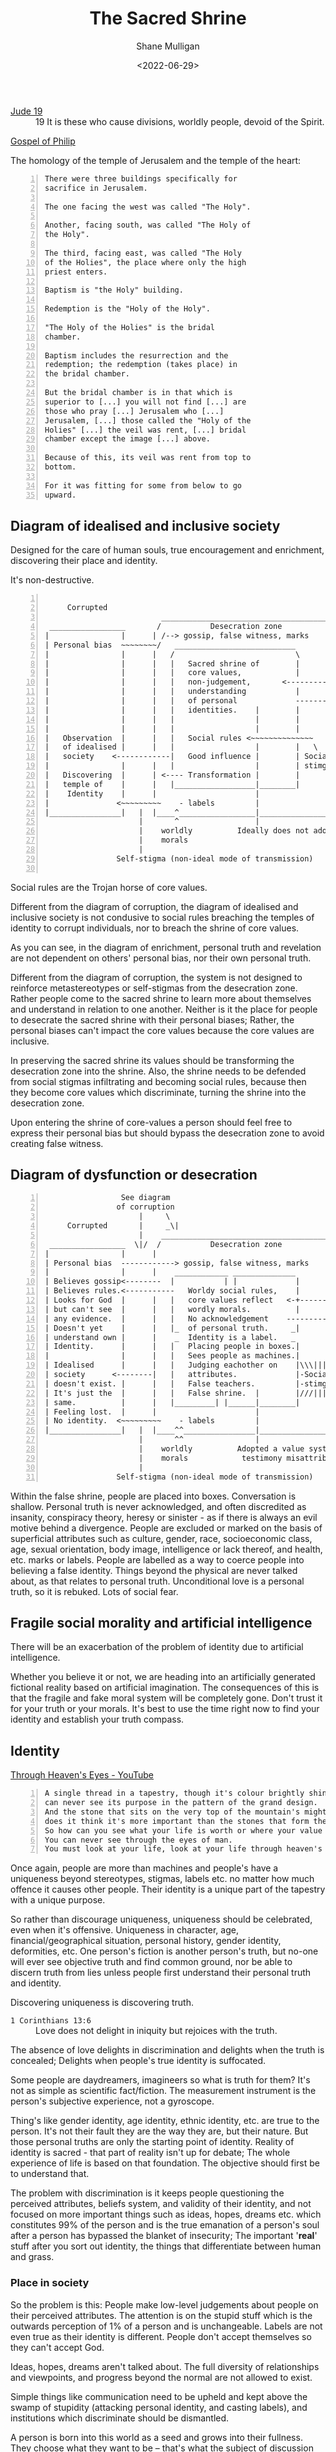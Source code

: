 #+LATEX_HEADER: \usepackage[margin=0.5in]{geometry}
#+OPTIONS: toc:nil

#+HUGO_BASE_DIR: /home/shane/var/smulliga/source/git/pneumatology/pneumatology-hugo
#+HUGO_SECTION: ./post

#+TITLE: The Sacred Shrine
#+DATE: <2022-06-29>
#+AUTHOR: Shane Mulligan
#+KEYWORDS: sociology faith hbc

+ [[https://biblia.com/bible/esv/jude/19][Jude 19]] :: 19 It is these who cause divisions, worldly people, devoid of the Spirit.

[[http://gnosis.org/naghamm/gop.html][Gospel of Philip]]

The homology of the temple of Jerusalem and the temple of the heart:

#+BEGIN_SRC text -n :async :results verbatim code
  There were three buildings specifically for
  sacrifice in Jerusalem.
  
  The one facing the west was called "The Holy".
  
  Another, facing south, was called "The Holy of
  the Holy".
  
  The third, facing east, was called "The Holy
  of the Holies", the place where only the high
  priest enters.
  
  Baptism is "the Holy" building.
  
  Redemption is the "Holy of the Holy".
  
  "The Holy of the Holies" is the bridal
  chamber.
  
  Baptism includes the resurrection and the
  redemption; the redemption (takes place) in
  the bridal chamber.
  
  But the bridal chamber is in that which is
  superior to [...] you will not find [...] are
  those who pray [...] Jerusalem who [...]
  Jerusalem, [...] those called the "Holy of the
  Holies" [...] the veil was rent, [...] bridal
  chamber except the image [...] above.
  
  Because of this, its veil was rent from top to
  bottom.
  
  For it was fitting for some from below to go
  upward.
#+END_SRC

** Diagram of idealised and inclusive society
Designed for the care of human souls, true
encouragement and enrichment, discovering
their place and identity.

It's non-destructive.

#+BEGIN_SRC text -n :async :results verbatim code
                                                                    
       Corrupted                                                              Uncorrupted
                            _______________________________________    Testimony
   _________________       /           Desecration zone            \     |  _________________
  |                |      | /--> gossip, false witness, marks       |    | |                |
  | Personal bias  ~~~~~~~~/   ___________________________          |    +--  Personal bias |
  |                |      |   /                           \         |   /  |                |
  |                |      |   |   Sacred shrine of        |         |  /   |                |
  |                |      |   |   core values,            |         | /    |                |
  |                |      |   |   non-judgement,       <-------------/     |                |
  |                |      |   |   understanding           |         |      |                |
  |                |      |   |   of personal             ------------------> Enrichment    |  Change should only come from
  |                |      |   |   identities.    |        |         |      |                |  the sacred shrine of non-judgement.
  |                |      |   |                  |        |         |      |                |
  |                |      |   |                  |        |         |      |                |
  |   Observation  |      |   |   Social rules <~~~~~~~~~~~~~~      |      |                |
  |   of idealised |      |   |                  |        |   \     |      |                |
  |   society    <------------|   Good influence |        | Social  |      |                |
  |                |      |   |                  |        | stimgas |      |                |
  |   Discovering  |      | <---- Transformation |        |         |      |                |
  |   temple of    |      |   |__________________|________|         |      |   Temple of    |
  |    Identity    |      |                      |                  |      |    Identity    |
  |               <~~~~~~~~~    - labels         |                  |      |                |
  |________________|   |  |____^_________________|__________________|      |________________|
                       |       ^                 |
                       |    worldly          Ideally does not adopt a value system based on the desecration zone
                       |    morals
                       |
                  Self-stigma (non-ideal mode of transmission)

#+END_SRC

Social rules are the Trojan horse of core values.

Different from the diagram of corruption, the diagram of idealised and inclusive society
is not condusive to social rules breaching the temples of identity to corrupt individuals,
nor to breach the shrine of core values.

As you can see, in the diagram of enrichment, personal truth and revelation are
not dependent on others' personal bias, nor their own personal truth.

Different from the diagram of corruption, the system is not designed to
reinforce metastereotypes or self-stigmas from the desecration zone. Rather people come to the sacred shrine
to learn more about themselves and understand in relation to one another. Neither
is it the place for people to desecrate the sacred shrine with their personal
biases; Rather, the personal biases can't
impact the core values because the core values
are inclusive.

In preserving the sacred shrine its values should be transforming the
desecration zone into the shrine. Also, the shrine needs to be defended
from social stigmas infiltrating and becoming
social rules, because then they become core
values which discriminate, turning the shrine
into the desecration zone.

Upon entering the shrine of core-values a person should feel free to express
their personal bias but should bypass the desecration zone to avoid creating
false witness.

** Diagram of dysfunction or desecration
#+BEGIN_SRC text -n :async :results verbatim code
                   See diagram
                  of corruption
                       |     \
       Corrupted       |     _\|                                              Uncorrupted
                       |    _______________________________________    Testimony - (e.g. people are more than machines)
   _________________  \|/  /           Desecration zone            \     |  _________________
  |                |      |                                         |    | |                |
  | Personal bias  ------------> gossip, false witness, marks       |    +--  Personal bias |
  |                |      |    ____________ ______________          |   /  |                |
  | Believes gossip<--------  |           | |             |         |  /   |                |
  | Believes rules.<-----------   Worldy social rules,    |         | /    |                |
  | Looks for God  |      |   |   core values reflect   <-+---------+/     |                |
  | but can't see  |      |   |   wordly morals.          |         |      |  No enrichment.|
  | any evidence.  |      |   |   No acknowledgement    ------------------->                |
  | Doesn't yet    |      |   |_  of personal truth.     _|         |      |  Persecution.  |
  | understand own |      |    _  Identity is a label.   _          |      |                |
  | Identity.      |      |   |   Placing people in boxes.|         |      |                |
  |                |      |   |   Sees people as machines.|         |      |  Relationship  |
  | Idealised      |      |   |   Judging eachother on    |\\\|||///|      |  with God      |
  | society      <--------|   |   attributes.             |-Social -|      |  under strain  |
  | doesn't exist. |      |   |   False teachers.         |-stimgas-|      |                |
  | It's just the  |      |   |   False shrine.  |        |///|||\\\|      |                |
  | same.          |      |   |_________| |______|________|         |      |   Temple of    |
  | Feeling lost.  |      |                      |                 <<      |    Identity    |
  | No identity.  <~~~~~~~~~    - labels         |                 <<      |                |
  |________________|   |  |____^^________________|__________________|      |________________|
                       |       ^^                |
                       |    worldly          Adopted a value system based on the desecration zone,
                       |    morals            testimony misattributed to something like 'conspiracy theory', 'immoral' or 'demonic'.
                       |
                  Self-stigma (non-ideal mode of transmission)
#+END_SRC

Within the false shrine, people are placed into boxes.
Conversation is shallow.
Personal truth is never acknowledged, and often discredited as insanity, conspiracy theory, heresy or sinister - as if there is always an evil motive behind a divergence.
People are excluded or marked on the basis of superficial attributes such as culture, gender, race, socioeconomic class, age, sexual orientation, body image, intelligence or lack thereof, and health, etc.
marks or labels.
People are labelled as a way to coerce people into believing a false identity.
Things beyond the physical are never talked about, as that relates to personal truth.
Unconditional love is a personal truth, so it is rebuked.
Lots of social fear.

** Fragile social morality and artificial intelligence
There will be an exacerbation of the problem
of identity due to artificial intelligence.

Whether you believe it or not, we are heading
into an artificially generated fictional
reality based on artificial imagination. The
consequences of this is that the fragile and
fake moral system will be completely gone.
Don't trust it for your truth or your morals.
It's best to use the time right now to find
your identity and establish your truth compass.

** Identity
[[https://www.youtube.com/watch?v=oG0a9WFkgzU][Through Heaven's Eyes - YouTube]]

#+BEGIN_SRC text -n :async :results verbatim code
  A single thread in a tapestry, though it's colour brightly shine,
  can never see its purpose in the pattern of the grand design.
  And the stone that sits on the very top of the mountain's mighty face,
  does it think it's more important than the stones that form the base?
  So how can you see what your life is worth or where your value lies?
  You can never see through the eyes of man.
  You must look at your life, look at your life through heaven's eyes.
#+END_SRC

Once again, people are more than machines and
people's have a uniqueness beyond stereotypes,
stigmas, labels etc. no matter how much
offence it causes other people. Their identity is
a unique part of the tapestry with a unique purpose.

So rather than discourage uniqueness,
uniqueness should be celebrated, even when
it's offensive. Uniqueness in character, age,
financial/geographical situation, personal
history, gender identity, deformities, etc.
One person's fiction is another person's
truth, but no-one will ever see objective
truth and find common ground, nor be able to
discern truth from lies unless people first
understand their personal truth and identity.

Discovering uniqueness is discovering truth.

+ =1 Corinthians 13:6= :: Love does not delight in iniquity but rejoices with the truth.

The absence of love delights in discrimination and delights when the truth is concealed; Delights when people's true identity is suffocated.

Some people are daydreamers, imagineers
so what is truth for them? It's not as simple
as scientific fact/fiction. The measurement
instrument is the person's subjective
experience, not a gyroscope.

Thing's like gender identity, age identity,
ethnic identity, etc. are true to the person.
It's not their fault they are the way they
are, but their nature. But those personal
truths are only the starting point of
identity. Reality of identity is sacred - that
part of reality isn't up for debate; The whole
experience of life is based on that
foundation. The objective should first be to
understand that.

The problem with discrimination is it keeps
people questioning the perceived attributes, beliefs system, and validity of their identity, and not
focused on more important things such as
ideas, hopes, dreams etc. which constitutes
99% of the person and is the true emanation of
a person's soul after a person has bypassed the blanket of insecurity;
The important '*real*' stuff after you sort out
identity, the things that differentiate between human and grass.

*** Place in society
So the problem is this: People make low-level
judgements about people on their
perceived attributes. The attention is on the
stupid stuff which is the outwards perception of 1% of a person and is unchangeable. Labels are
not even true as their identity is different. People don't accept themselves so
they can't accept God.

Ideas, hopes, dreams aren't talked about. The
full diversity of relationships and viewpoints, and progress beyond the normal
are not allowed to exist.

Simple things like communication need to be
upheld and kept above the swamp of stupidity
(attacking personal identity, and casting
labels), and institutions which discriminate
should be dismantled.

A person is born into this world as a seed and
grows into their fullness. They choose what
they want to be -- that's what the subject of
discussion should be, and try to nurture that.
This gives hope and a reason to live for
the person, rather than making people conform
to social norms. Why teach ignorance and self-
degredation?

My frustration are institutions which
allow social rules and institutional rules
(structural stigmas) to keep people at level 1
and stop them from living up to their
potential.

A mature adult isn't their perceived
attributes anymore and neither should a young
person be taught that they are.

The sacred shrine should be a place without
division or discrimination. People should
feel safe to be themselves and people should
be taught to see others the way Heaven does.
The sacred shrine should despise
discrimination just as God does, never separate people, never embed false witness
by asserting the universal truth of social rules,
and encourage socialisation. Dismantle itself before it dismantles unity.

The fruits of that are so good:
- is fewer communication problems
- better conversation
- people finding their place
- building confidence
- people coming to identity in Christ

A person's place in such a society is the
place of a first-class citizen with no passport.
And I'm not even talking about a Vaccine
Passport. I'm talking about partaking in any
part of the community without discrimination or prejudice.

# + [[https://biblehub.com/genesis/4-7.htm][Genesis 4:7]] :: Error

# Everyone fails but should be given the
# opportunity to try again.

# #+BEGIN_SRC text -n :async :results verbatim code
#   7 If you do what is right, will you not be
#   accepted? But if you refuse to do what is
#   right, sin is crouching at your door; it
#   desires you, but you must master it.”
# #+END_SRC

I recognise this is idealised but judgement
should not be cast without precedent and
discernment. *NEVER* use labels. Stand up to
all forms of discrimination when you see it.
Don't allow segregation to continue. Dismantle exclusionary rules.

Why have I written this article? Because it's
not worth throwing my life away by continuing
to accept lies, either when it's happening within my visible range, or internally.

+ [[https://www.biblegateway.com/passage/?search=2%20Peter%202&version=NIV][2 Peter 2]] :: I don't want to be here

#+BEGIN_SRC text -n :async :results verbatim code
  20 If they have escaped the corruption of the
  world by knowing our Lord and Savior Jesus
  Christ and are again entangled in it and are
  overcome, they are worse off at the end than
  they were at the beginning.
#+END_SRC

*** What is the likeness of Christ we are supposed to transform to?
The likeness of Christ isn't destroying your
personal uniqueness. It's becoming someone who
doesn't spread false witness, who doesn't discriminate, etc.
Christ didn't discriminate. Christ actively broke down walls that discriminate etc.
It's a person becoming confident in their identity, and treating others the same way.

** The reason for the 8th commandment
To protect souls so they can be saved in their originality,
and so people can obtain discernment.
The commandment is literally for people's
protection and to allow them to find God and help eachother.
Discrimination is manslaughter against people's souls.
Do not discriminate! Of all the commandments I
think this one is the most important, yet the
most overlooked.

+ [[https://www.biblegateway.com/passage/?search=Mark%2012%3A30-31&version=NIV][Mark 12:30-31]] :: You could say 'do not discriminate' is part of the greatest commandment according to Jesus.

#+BEGIN_SRC text -n :async :results verbatim code
  30 Love the Lord your God with all your heart
  and with all your soul and with all your mind
  and with all your strength.’[a] 31 The second
  is this: ‘Love your neighbor as yourself.’[b]
  There is no commandment greater than these.”
#+END_SRC

** What does Jesus mean by =solid ground=? He's talking about =base truth= or =personal truth=
This means build the foundation of personal truth, which the belief system sits upon.
The portion of Jesus' spirit given to you integrates itself into your =base truth=.

** Links
- https://www.goodshepherdwayland.org/documents/racism-is-breaking-the-8th-commandment

*** More importantly, how to come to Christ
This describes what a person's spirit is (deeper than soul).
And how to fix it, using math.

- https://mullikine.github.io/posts/the-tapestry-of-truth/